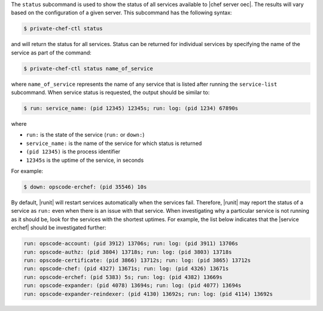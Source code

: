 .. The contents of this file are included in multiple topics.
.. This file describes a command or a sub-command for Knife.
.. This file should not be changed in a way that hinders its ability to appear in multiple documentation sets.


The ``status`` subcommand is used to show the status of all services available to |chef server oec|. The results will vary based on the configuration of a given server. This subcommand has the following syntax:

.. code-block:: bash

   $ private-chef-ctl status

and will return the status for all services. Status can be returned for individual services by specifying the name of the service as part of the command:

.. code-block:: bash

   $ private-chef-ctl status name_of_service

where ``name_of_service`` represents the name of any service that is listed after running the ``service-list`` subcommand. When service status is requested, the output should be similar to:

.. code-block:: bash

   $ run: service_name: (pid 12345) 12345s; run: log: (pid 1234) 67890s

where

* ``run:`` is the state of the service (``run:`` or ``down:``)
* ``service_name:`` is the name of the service for which status is returned
* ``(pid 12345)`` is the process identifier
* ``12345s`` is the uptime of the service, in seconds

For example:

.. code-block:: bash

   $ down: opscode-erchef: (pid 35546) 10s

By default, |runit| will restart services automatically when the services fail. Therefore, |runit| may report the status of a service as ``run:`` even when there is an issue with that service. When investigating why a particular service is not running as it should be, look for the services with the shortest uptimes. For example, the list below indicates that the |service erchef| should be investigated further:

.. code-block:: bash

   run: opscode-account: (pid 3912) 13706s; run: log: (pid 3911) 13706s
   run: opscode-authz: (pid 3804) 13718s; run: log: (pid 3803) 13718s
   run: opscode-certificate: (pid 3866) 13712s; run: log: (pid 3865) 13712s
   run: opscode-chef: (pid 4327) 13671s; run: log: (pid 4326) 13671s
   run: opscode-erchef: (pid 5383) 5s; run: log: (pid 4382) 13669s
   run: opscode-expander: (pid 4078) 13694s; run: log: (pid 4077) 13694s
   run: opscode-expander-reindexer: (pid 4130) 13692s; run: log: (pid 4114) 13692s
 